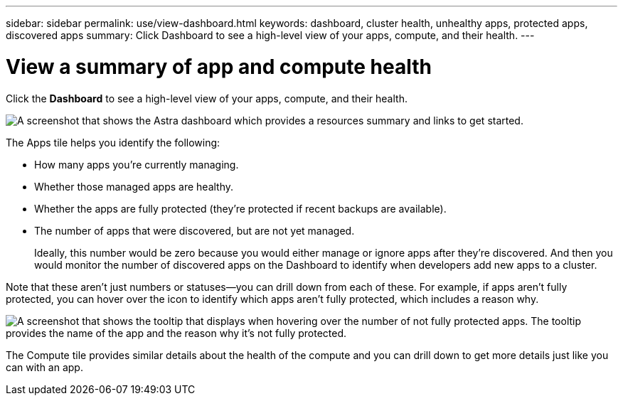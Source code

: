 ---
sidebar: sidebar
permalink: use/view-dashboard.html
keywords: dashboard, cluster health, unhealthy apps, protected apps, discovered apps
summary: Click Dashboard to see a high-level view of your apps, compute, and their health.
---

= View a summary of app and compute health
:hardbreaks:
:icons: font
:imagesdir: ../media/use/

[.lead]
Click the *Dashboard* to see a high-level view of your apps, compute, and their health.

image:screenshot-dashboard.gif["A screenshot that shows the Astra dashboard which provides a resources summary and links to get started."]

The Apps tile helps you identify the following:

* How many apps you're currently managing.
* Whether those managed apps are healthy.
* Whether the apps are fully protected (they're protected if recent backups are available).
* The number of apps that were discovered, but are not yet managed.
+
Ideally, this number would be zero because you would either manage or ignore apps after they're discovered. And then you would monitor the number of discovered apps on the Dashboard to identify when developers add new apps to a cluster.

Note that these aren't just numbers or statuses--you can drill down from each of these. For example, if apps aren't fully protected, you can hover over the icon to identify which apps aren't fully protected, which includes a reason why.

image:screenshot-dashboard-unprotected.gif["A screenshot that shows the tooltip that displays when hovering over the number of not fully protected apps. The tooltip provides the name of the app and the reason why it's not fully protected."]

The Compute tile provides similar details about the health of the compute and you can drill down to get more details just like you can with an app.
